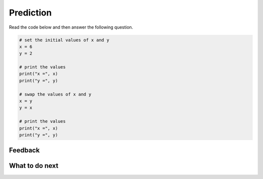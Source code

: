 Prediction
-----------------------------------------------------

Read the code below and then answer the following question.

.. code-block:: python

      # set the initial values of x and y
      x = 6
      y = 2

      # print the values
      print("x =", x)
      print("y =", y)

      # swap the values of x and y
      x = y
      y = x

      # print the values
      print("x =", x)
      print("y =", y)

.. poll:: ps-predict-poll
   :option_1: It will print: x = 6, y = 2, x = 2, y = 6
   :option_2: It will print: x = 2, y = 6, x = 6, y = 2
   :option_3: It will print: x = 6, y = 2, x = 2, y = 2
   :option_4: It will print: x = 2, y = 6, y = 6, y = 6 
   :option_5: None of the above

   What will the code above print?  To save space we are showing all of the answers on one line with a comma between values rather than on different lines.


Feedback
==================================

.. shortanswer:: ps-prediction-sa

   Please provide feedback here. Please share any comments, problems, or suggestions.


What to do next
============================

.. raw:: html

    <p>Click on the following link to check your prediction: <a id="ps-check"><font size="+2">Check Your Prediction</font></a></p>

.. raw:: html

   <script type="text/javascript" >

      window.onload = function() {

        a = document.getElementById("ps-check")
        a.href = "ps-check-pred.html"
      };

   </script>

